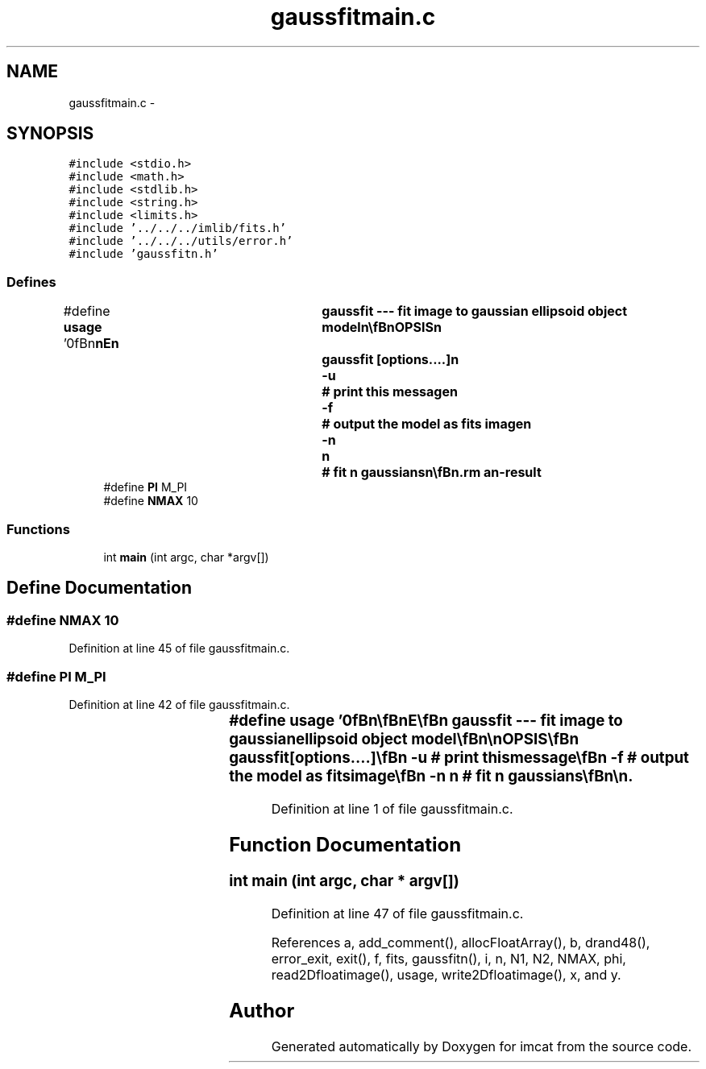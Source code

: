 .TH "gaussfitmain.c" 3 "23 Dec 2003" "imcat" \" -*- nroff -*-
.ad l
.nh
.SH NAME
gaussfitmain.c \- 
.SH SYNOPSIS
.br
.PP
\fC#include <stdio.h>\fP
.br
\fC#include <math.h>\fP
.br
\fC#include <stdlib.h>\fP
.br
\fC#include <string.h>\fP
.br
\fC#include <limits.h>\fP
.br
\fC#include '../../../imlib/fits.h'\fP
.br
\fC#include '../../../utils/error.h'\fP
.br
\fC#include 'gaussfitn.h'\fP
.br

.SS "Defines"

.in +1c
.ti -1c
.RI "#define \fBusage\fP   '\\n\\\fBn\fP\\\fBn\fP\\NAME\\\fBn\fP\\	gaussfit --- \fBfit\fP image to gaussian ellipsoid \fBobject\fP model\\\fBn\fP\\\\\fBn\fP\\SYNOPSIS\\\fBn\fP\\	gaussfit [\fBoptions\fP....]\\\fBn\fP\\		-u		# print this message\\\fBn\fP\\		-f		# output the model as \fBfits\fP image\\\fBn\fP\\		-\fBn\fP	\fBn\fP	# \fBfit\fP \fBn\fP gaussians\\\fBn\fP\\\\\fBn\fP\\DESCRIPTION\\\fBn\fP\\	\\'gaussfit\\' reads \fBa\fP \fBfits\fP image f from stdin and \fBfits\fP\\\fBn\fP\\	to this \fBa\fP simple gaussian ellipsoid model with central\\\fBn\fP\\	value \fBf0\fP; semi-axes \fBa\fP,\fBb\fP; position \fBangle\fP \fBphi\fP; at \fBx0\fP, y0:\\\fBn\fP\\\\\fBn\fP\\		f(x,y) = \fBf0\fP * exp(-((\fBX\fP / \fBa\fP)^2 + (\fBY\fP / \fBb\fP)^2) / 2)\\\fBn\fP\\\\\fBn\fP\\	where\\\fBn\fP\\\\\fBn\fP\\		\fBX\fP = (x - \fBx0\fP) cos(\fBphi\fP) + (y - y0) sin(\fBphi\fP)\\\fBn\fP\\		\fBY\fP = (y - y0) cos(\fBphi\fP) - (x - \fBx0\fP) sin(\fBphi\fP)\\\fBn\fP\\\\\fBn\fP\\	Output is:\\\fBn\fP\\		\fBf0\fP  \fBx0\fP  y0  \fBa\fP  \fBb\fP  \fBphi\fP\\\fBn\fP\\\\\fBn\fP\\AUTHOR\\\fBn\fP\\	Nick Kaiser:  kaiser@ifa.hawaii.edu\\\fBn\fP\\\\\fBn\fP\\\fBn\fP\\\fBn\fP'"
.br
.ti -1c
.RI "#define \fBPI\fP   M_PI"
.br
.ti -1c
.RI "#define \fBNMAX\fP   10"
.br
.in -1c
.SS "Functions"

.in +1c
.ti -1c
.RI "int \fBmain\fP (int argc, char *argv[])"
.br
.in -1c
.SH "Define Documentation"
.PP 
.SS "#define NMAX   10"
.PP
Definition at line 45 of file gaussfitmain.c.
.SS "#define PI   M_PI"
.PP
Definition at line 42 of file gaussfitmain.c.
.SS "#define \fBusage\fP   '\\n\\\fBn\fP\\\fBn\fP\\NAME\\\fBn\fP\\	gaussfit --- \fBfit\fP image to gaussian ellipsoid \fBobject\fP model\\\fBn\fP\\\\\fBn\fP\\SYNOPSIS\\\fBn\fP\\	gaussfit [\fBoptions\fP....]\\\fBn\fP\\		-u		# print this message\\\fBn\fP\\		-f		# output the model as \fBfits\fP image\\\fBn\fP\\		-\fBn\fP	\fBn\fP	# \fBfit\fP \fBn\fP gaussians\\\fBn\fP\\\\\fBn\fP\\DESCRIPTION\\\fBn\fP\\	\\'gaussfit\\' reads \fBa\fP \fBfits\fP image f from stdin and \fBfits\fP\\\fBn\fP\\	to this \fBa\fP simple gaussian ellipsoid model with central\\\fBn\fP\\	value \fBf0\fP; semi-axes \fBa\fP,\fBb\fP; position \fBangle\fP \fBphi\fP; at \fBx0\fP, y0:\\\fBn\fP\\\\\fBn\fP\\		f(x,y) = \fBf0\fP * exp(-((\fBX\fP / \fBa\fP)^2 + (\fBY\fP / \fBb\fP)^2) / 2)\\\fBn\fP\\\\\fBn\fP\\	where\\\fBn\fP\\\\\fBn\fP\\		\fBX\fP = (x - \fBx0\fP) cos(\fBphi\fP) + (y - y0) sin(\fBphi\fP)\\\fBn\fP\\		\fBY\fP = (y - y0) cos(\fBphi\fP) - (x - \fBx0\fP) sin(\fBphi\fP)\\\fBn\fP\\\\\fBn\fP\\	Output is:\\\fBn\fP\\		\fBf0\fP  \fBx0\fP  y0  \fBa\fP  \fBb\fP  \fBphi\fP\\\fBn\fP\\\\\fBn\fP\\AUTHOR\\\fBn\fP\\	Nick Kaiser:  kaiser@ifa.hawaii.edu\\\fBn\fP\\\\\fBn\fP\\\fBn\fP\\\fBn\fP'"
.PP
Definition at line 1 of file gaussfitmain.c.
.SH "Function Documentation"
.PP 
.SS "int main (int argc, char * argv[])"
.PP
Definition at line 47 of file gaussfitmain.c.
.PP
References a, add_comment(), allocFloatArray(), b, drand48(), error_exit, exit(), f, fits, gaussfitn(), i, n, N1, N2, NMAX, phi, read2Dfloatimage(), usage, write2Dfloatimage(), x, and y.
.SH "Author"
.PP 
Generated automatically by Doxygen for imcat from the source code.
